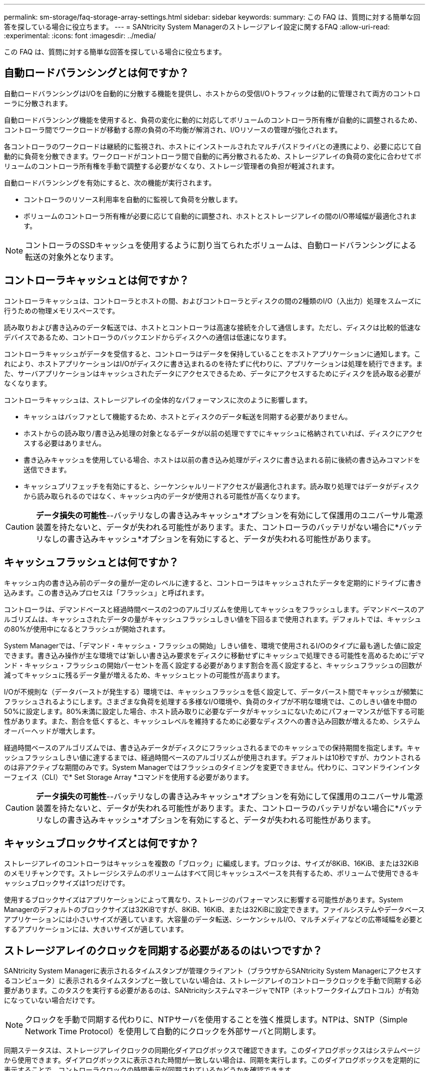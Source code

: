 ---
permalink: sm-storage/faq-storage-array-settings.html 
sidebar: sidebar 
keywords:  
summary: この FAQ は、質問に対する簡単な回答を探している場合に役立ちます。 
---
= SANtricity System Managerのストレージアレイ設定に関するFAQ
:allow-uri-read: 
:experimental: 
:icons: font
:imagesdir: ../media/


[role="lead"]
この FAQ は、質問に対する簡単な回答を探している場合に役立ちます。



== 自動ロードバランシングとは何ですか？

自動ロードバランシングはI/Oを自動的に分散する機能を提供し、ホストからの受信I/Oトラフィックは動的に管理されて両方のコントローラに分散されます。

自動ロードバランシング機能を使用すると、負荷の変化に動的に対応してボリュームのコントローラ所有権が自動的に調整されるため、コントローラ間でワークロードが移動する際の負荷の不均衡が解消され、I/Oリソースの管理が強化されます。

各コントローラのワークロードは継続的に監視され、ホストにインストールされたマルチパスドライバとの連携により、必要に応じて自動的に負荷を分散できます。ワークロードがコントローラ間で自動的に再分散されるため、ストレージアレイの負荷の変化に合わせてボリュームのコントローラ所有権を手動で調整する必要がなくなり、ストレージ管理者の負担が軽減されます。

自動ロードバランシングを有効にすると、次の機能が実行されます。

* コントローラのリソース利用率を自動的に監視して負荷を分散します。
* ボリュームのコントローラ所有権が必要に応じて自動的に調整され、ホストとストレージアレイの間のI/O帯域幅が最適化されます。


[NOTE]
====
コントローラのSSDキャッシュを使用するように割り当てられたボリュームは、自動ロードバランシングによる転送の対象外となります。

====


== コントローラキャッシュとは何ですか？

コントローラキャッシュは、コントローラとホストの間、およびコントローラとディスクの間の2種類のI/O（入出力）処理をスムーズに行うための物理メモリスペースです。

読み取りおよび書き込みのデータ転送では、ホストとコントローラは高速な接続を介して通信します。ただし、ディスクは比較的低速なデバイスであるため、コントローラのバックエンドからディスクへの通信は低速になります。

コントローラキャッシュがデータを受信すると、コントローラはデータを保持していることをホストアプリケーションに通知します。これにより、ホストアプリケーションはI/Oがディスクに書き込まれるのを待たずに代わりに、アプリケーションは処理を続行できます。また、サーバアプリケーションはキャッシュされたデータにアクセスできるため、データにアクセスするためにディスクを読み取る必要がなくなります。

コントローラキャッシュは、ストレージアレイの全体的なパフォーマンスに次のように影響します。

* キャッシュはバッファとして機能するため、ホストとディスクのデータ転送を同期する必要がありません。
* ホストからの読み取り/書き込み処理の対象となるデータが以前の処理ですでにキャッシュに格納されていれば、ディスクにアクセスする必要はありません。
* 書き込みキャッシュを使用している場合、ホストは以前の書き込み処理がディスクに書き込まれる前に後続の書き込みコマンドを送信できます。
* キャッシュプリフェッチを有効にすると、シーケンシャルリードアクセスが最適化されます。読み取り処理ではデータがディスクから読み取られるのではなく、キャッシュ内のデータが使用される可能性が高くなります。


[CAUTION]
====
*データ損失の可能性*--バッテリなしの書き込みキャッシュ*オプションを有効にして保護用のユニバーサル電源装置を持たないと、データが失われる可能性があります。また、コントローラのバッテリがない場合に*バッテリなしの書き込みキャッシュ*オプションを有効にすると、データが失われる可能性があります。

====


== キャッシュフラッシュとは何ですか？

キャッシュ内の書き込み前のデータの量が一定のレベルに達すると、コントローラはキャッシュされたデータを定期的にドライブに書き込みます。この書き込みプロセスは「フラッシュ」と呼ばれます。

コントローラは、デマンドベースと経過時間ベースの2つのアルゴリズムを使用してキャッシュをフラッシュします。デマンドベースのアルゴリズムは、キャッシュされたデータの量がキャッシュフラッシュしきい値を下回るまで使用されます。デフォルトでは、キャッシュの80%が使用中になるとフラッシュが開始されます。

System Managerでは、「デマンド・キャッシュ・フラッシュの開始」しきい値を、環境で使用されるI/Oのタイプに最も適した値に設定できます。書き込み操作が主な環境では'新しい書き込み要求をディスクに移動せずにキャッシュで処理できる可能性を高めるために'デマンド・キャッシュ・フラッシュの開始パーセントを高く設定する必要があります割合を高く設定すると、キャッシュフラッシュの回数が減ってキャッシュに残るデータ量が増えるため、キャッシュヒットの可能性が高まります。

I/Oが不規則な（データバーストが発生する）環境では、キャッシュフラッシュを低く設定して、データバースト間でキャッシュが頻繁にフラッシュされるようにします。さまざまな負荷を処理する多様なI/O環境や、負荷のタイプが不明な環境では、このしきい値を中間の50%に設定します。80%未満に設定した場合、ホスト読み取りに必要なデータがキャッシュにないためにパフォーマンスが低下する可能性があります。また、割合を低くすると、キャッシュレベルを維持するために必要なディスクへの書き込み回数が増えるため、システムオーバーヘッドが増大します。

経過時間ベースのアルゴリズムでは、書き込みデータがディスクにフラッシュされるまでのキャッシュでの保持期間を指定します。キャッシュフラッシュしきい値に達するまでは、経過時間ベースのアルゴリズムが使用されます。デフォルトは10秒ですが、カウントされるのは非アクティブな期間のみです。System Managerではフラッシュのタイミングを変更できません。代わりに、コマンドラインインターフェイス（CLI）で* Set Storage Array *コマンドを使用する必要があります。

[CAUTION]
====
*データ損失の可能性*--バッテリなしの書き込みキャッシュ*オプションを有効にして保護用のユニバーサル電源装置を持たないと、データが失われる可能性があります。また、コントローラのバッテリがない場合に*バッテリなしの書き込みキャッシュ*オプションを有効にすると、データが失われる可能性があります。

====


== キャッシュブロックサイズとは何ですか？

ストレージアレイのコントローラはキャッシュを複数の「ブロック」に編成します。ブロックは、サイズが8KiB、16KiB、または32KiBのメモリチャンクです。ストレージシステムのボリュームはすべて同じキャッシュスペースを共有するため、ボリュームで使用できるキャッシュブロックサイズは1つだけです。

使用するブロックサイズはアプリケーションによって異なり、ストレージのパフォーマンスに影響する可能性があります。System Managerのデフォルトのブロックサイズは32KiBですが、8KiB、16KiB、または32KiBに設定できます。ファイルシステムやデータベースアプリケーションには小さいサイズが適しています。大容量のデータ転送、シーケンシャルI/O、マルチメディアなどの広帯域幅を必要とするアプリケーションには、大きいサイズが適しています。



== ストレージアレイのクロックを同期する必要があるのはいつですか？

SANtricity System Managerに表示されるタイムスタンプが管理クライアント（ブラウザからSANtricity System Managerにアクセスするコンピュータ）に表示されるタイムスタンプと一致していない場合は、ストレージアレイのコントローラクロックを手動で同期する必要があります。このタスクを実行する必要があるのは、SANtricityシステムマネージャでNTP（ネットワークタイムプロトコル）が有効になっていない場合だけです。

[NOTE]
====
クロックを手動で同期する代わりに、NTPサーバを使用することを強く推奨します。NTPは、SNTP（Simple Network Time Protocol）を使用して自動的にクロックを外部サーバと同期します。

====
同期ステータスは、ストレージアレイクロックの同期化ダイアログボックスで確認できます。このダイアログボックスはシステムページから使用できます。ダイアログボックスに表示された時間が一致しない場合は、同期を実行します。このダイアログボックスを定期的に表示することで、コントローラクロックの時間表示が同期されているかどうかを確認できます。

